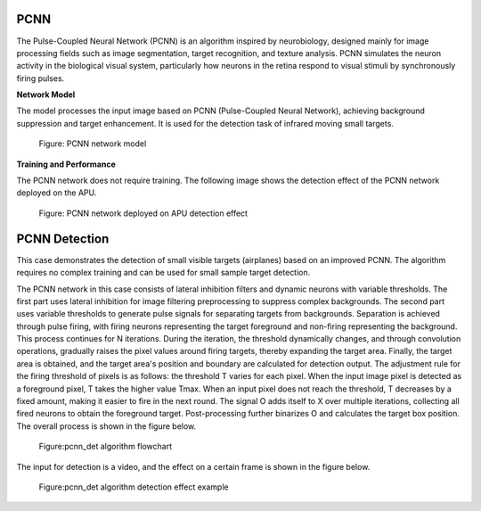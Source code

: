 PCNN
~~~~~~~~~~~~~~~~~~~~~~~~~~~~~~~~~~~~~~~~~~~~~~~~~~~~~~~~~~~~~~~~~~~~~~~~~~~~~~~~~~~~~~~~
The Pulse-Coupled Neural Network (PCNN) is an algorithm inspired by neurobiology, designed mainly for image processing fields such as image segmentation, target recognition, and texture analysis. PCNN simulates the neuron activity in the biological visual system, particularly how neurons in the retina respond to visual stimuli by synchronously firing pulses. 

**Network Model**

The model processes the input image based on PCNN (Pulse-Coupled Neural Network), achieving background suppression and target enhancement. It is used for the detection task of infrared moving small targets.

.. figure:: _images/PCNN网络模型.png
   :alt: PCNN network model
   
   Figure: PCNN network model

**Training and Performance**

The PCNN network does not require training. The following image shows the detection effect of the PCNN network deployed on the APU.

.. figure:: _images/PCNN网络部署在APU上的检测效果图.gif
   :alt: PCNN network deployed on APU detection effect

   Figure: PCNN network deployed on APU detection effect

PCNN Detection
~~~~~~~~~~~~~~~~~~~~~~~~~~~~~~~~~~~~~~~~~~~~~~~~~~~~~~~~~~~~~~~~~~~~~~~~~~~~~~~~~~~~

This case demonstrates the detection of small visible targets (airplanes) based on an improved PCNN. The algorithm requires no complex training and can be used for small sample target detection.

The PCNN network in this case consists of lateral inhibition filters and dynamic neurons with variable thresholds. The first part uses lateral inhibition for image filtering preprocessing to suppress complex backgrounds. The second part uses variable thresholds to generate pulse signals for separating targets from backgrounds. Separation is achieved through pulse firing, with firing neurons representing the target foreground and non-firing representing the background. This process continues for N iterations. During the iteration, the threshold dynamically changes, and through convolution operations, gradually raises the pixel values around firing targets, thereby expanding the target area. Finally, the target area is obtained, and the target area's position and boundary are calculated for detection output. The adjustment rule for the firing threshold of pixels is as follows: the threshold T varies for each pixel. When the input image pixel is detected as a foreground pixel, T takes the higher value Tmax. When an input pixel does not reach the threshold, T decreases by a fixed amount, making it easier to fire in the next round. The signal O adds itself to X over multiple iterations, collecting all fired neurons to obtain the foreground target. Post-processing further binarizes O and calculates the target box position. The overall process is shown in the figure below.

.. figure:: _images/pcnn_det_alg.png
   :alt: pcnn_det algorithm flowchart

   Figure:pcnn_det algorithm flowchart

The input for detection is a video, and the effect on a certain frame is shown in the figure below.

.. figure:: _images/pcnn_det_demo.png
   :alt: pcnn_det algorithm detection effect example
   
   Figure:pcnn_det algorithm detection effect example
